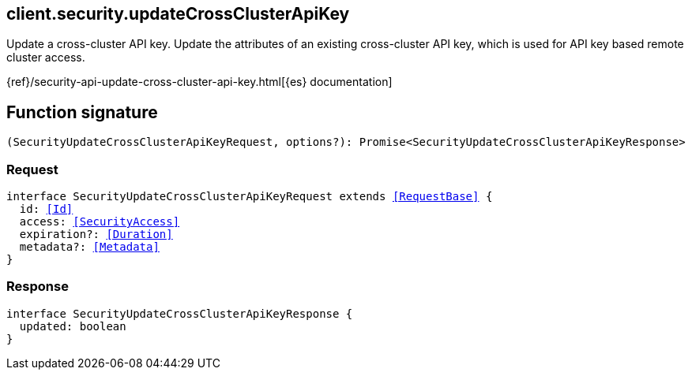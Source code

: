 [[reference-security-update_cross_cluster_api_key]]

////////
===========================================================================================================================
||                                                                                                                       ||
||                                                                                                                       ||
||                                                                                                                       ||
||        ██████╗ ███████╗ █████╗ ██████╗ ███╗   ███╗███████╗                                                            ||
||        ██╔══██╗██╔════╝██╔══██╗██╔══██╗████╗ ████║██╔════╝                                                            ||
||        ██████╔╝█████╗  ███████║██║  ██║██╔████╔██║█████╗                                                              ||
||        ██╔══██╗██╔══╝  ██╔══██║██║  ██║██║╚██╔╝██║██╔══╝                                                              ||
||        ██║  ██║███████╗██║  ██║██████╔╝██║ ╚═╝ ██║███████╗                                                            ||
||        ╚═╝  ╚═╝╚══════╝╚═╝  ╚═╝╚═════╝ ╚═╝     ╚═╝╚══════╝                                                            ||
||                                                                                                                       ||
||                                                                                                                       ||
||    This file is autogenerated, DO NOT send pull requests that changes this file directly.                             ||
||    You should update the script that does the generation, which can be found in:                                      ||
||    https://github.com/elastic/elastic-client-generator-js                                                             ||
||                                                                                                                       ||
||    You can run the script with the following command:                                                                 ||
||       npm run elasticsearch -- --version <version>                                                                    ||
||                                                                                                                       ||
||                                                                                                                       ||
||                                                                                                                       ||
===========================================================================================================================
////////
++++
<style>
.lang-ts a.xref {
  text-decoration: underline !important;
}
</style>
++++

[[client.security.updateCrossClusterApiKey]]
== client.security.updateCrossClusterApiKey

Update a cross-cluster API key. Update the attributes of an existing cross-cluster API key, which is used for API key based remote cluster access.

{ref}/security-api-update-cross-cluster-api-key.html[{es} documentation]
[discrete]
== Function signature

[source,ts]
----
(SecurityUpdateCrossClusterApiKeyRequest, options?): Promise<SecurityUpdateCrossClusterApiKeyResponse>
----

[discrete]
=== Request

[source,ts,subs=+macros]
----
interface SecurityUpdateCrossClusterApiKeyRequest extends <<RequestBase>> {
  id: <<Id>>
  access: <<SecurityAccess>>
  expiration?: <<Duration>>
  metadata?: <<Metadata>>
}

----

[discrete]
=== Response

[source,ts,subs=+macros]
----
interface SecurityUpdateCrossClusterApiKeyResponse {
  updated: boolean
}

----

